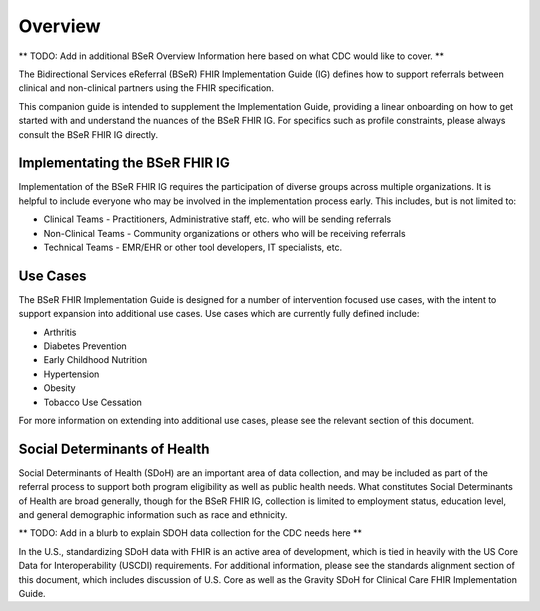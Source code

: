 Overview
========
** TODO: Add in additional BSeR Overview Information here based on what CDC would like to cover. **

The Bidirectional Services eReferral (BSeR) FHIR Implementation Guide (IG) defines how to support referrals between clinical and non-clinical partners using the FHIR specification.

This companion guide is intended to supplement the Implementation Guide, providing a linear onboarding on how to get started with and understand the nuances of the BSeR FHIR IG. For specifics such as profile constraints, please always consult the BSeR FHIR IG directly.


Implementating the BSeR FHIR IG
-------------------------------

Implementation of the BSeR FHIR IG requires the participation of diverse groups across multiple organizations. It is helpful to include everyone who may be involved in the implementation process early. This includes, but is not limited to:

* Clinical Teams - Practitioners, Administrative staff, etc. who will be sending referrals
* Non-Clinical Teams - Community organizations or others who will be receiving referrals
* Technical Teams - EMR/EHR or other tool developers, IT specialists, etc.


Use Cases
---------
The BSeR FHIR Implementation Guide is designed for a number of intervention focused use cases, with the intent to support expansion into additional use cases. Use cases which are currently fully defined include:

- Arthritis
- Diabetes Prevention
- Early Childhood Nutrition
- Hypertension
- Obesity
- Tobacco Use Cessation

For more information on extending into additional use cases, please see the relevant section of this document.


Social Determinants of Health
-----------------------------
Social Determinants of Health (SDoH) are an important area of data collection, and may be included as part of the referral process to support both program eligibility as well as public health needs. What constitutes Social Determinants of Health are broad generally, though for the BSeR FHIR IG, collection is limited to employment status, education level, and general demographic information such as race and ethnicity.

** TODO: Add in a blurb to explain SDOH data collection for the CDC needs here **

In the U.S., standardizing SDoH data with FHIR is an active area of development, which is tied in heavily with the US Core Data for Interoperability (USCDI) requirements. For additional information, please see the standards alignment section of this document, which includes discussion of U.S. Core as well as the Gravity SDoH for Clinical Care FHIR Implementation Guide.
